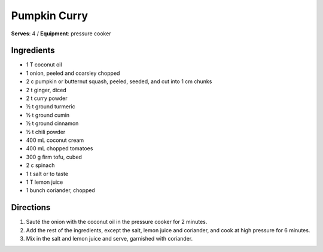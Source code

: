 Pumpkin Curry
=============
**Serves**: 4 / 
**Equipment**: pressure cooker


Ingredients
------------
- 1   T   coconut oil
- 1 	  onion, peeled and coarsley chopped
- 2   c   pumpkin or butternut squash, peeled, seeded, and cut into 1 cm chunks
- 2   t   ginger, diced
- 2   t   curry powder
- ½   t   ground turmeric
- ½   t   ground cumin
- ½   t   ground cinnamon
- ½   t   chili powder
- 400 mL  coconut cream
- 400 mL  chopped tomatoes
- 300 g   firm tofu, cubed
- 2   c   spinach
- 1   t   salt or to taste
- 1   T   lemon juice
- 1       bunch coriander, chopped


Directions
-----------
#. Sauté the onion with the coconut oil in the pressure cooker for 2 minutes.
#. Add the rest of the ingredients, except the salt, lemon juice and coriander, and cook at high pressure for 6 minutes.
#. Mix in the salt and lemon juice and serve, garnished with coriander.

